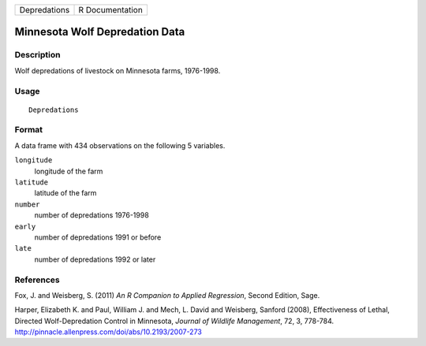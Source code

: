 +----------------+-------------------+
| Depredations   | R Documentation   |
+----------------+-------------------+

Minnesota Wolf Depredation Data
-------------------------------

Description
~~~~~~~~~~~

Wolf depredations of livestock on Minnesota farms, 1976-1998.

Usage
~~~~~

::

    Depredations

Format
~~~~~~

A data frame with 434 observations on the following 5 variables.

``longitude``
    longitude of the farm

``latitude``
    latitude of the farm

``number``
    number of depredations 1976-1998

``early``
    number of depredations 1991 or before

``late``
    number of depredations 1992 or later

References
~~~~~~~~~~

Fox, J. and Weisberg, S. (2011) *An R Companion to Applied Regression*,
Second Edition, Sage.

Harper, Elizabeth K. and Paul, William J. and Mech, L. David and
Weisberg, Sanford (2008), Effectiveness of Lethal, Directed
Wolf-Depredation Control in Minnesota, *Journal of Wildlife Management*,
72, 3, 778-784.
`http://pinnacle.allenpress.com/doi/abs/10.2193/2007-273 <http://pinnacle.allenpress.com/doi/abs/10.2193/2007-273>`_

